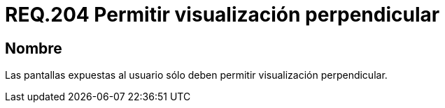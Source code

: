 :slug: rules/204/
:category: rules
:description: En el presente documento se detallan los requerimientos de seguridad relacionados a la gestión adecuada de dispositivos físicos de la organización. En este requerimiento, se recomienda que toda pantalla presentada al usuario sólo permita visualización perpendicular.
:keywords: Dispositivo, Pantalla, Usuario, Visualización, Perpendicular, Seguridad.
:rules: yes

= REQ.204 Permitir visualización perpendicular

== Nombre

Las pantallas expuestas al usuario
sólo deben permitir visualización perpendicular.
